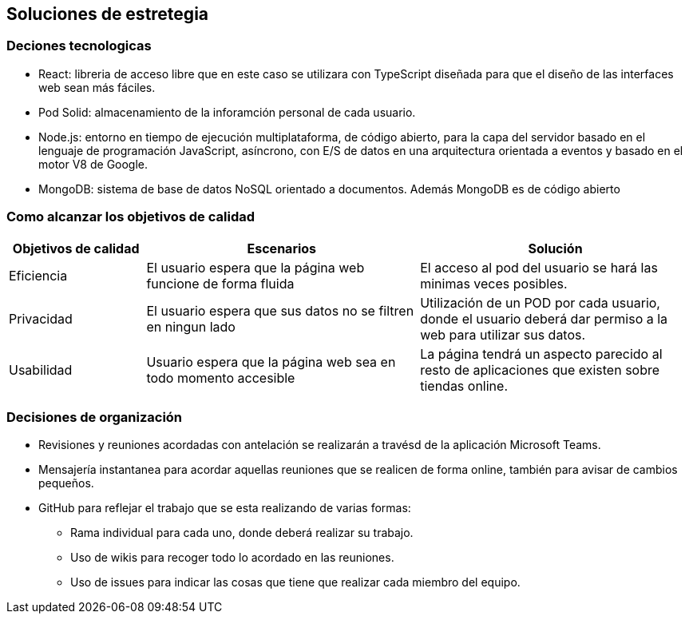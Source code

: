 [[section-solution-strategy]]
== Soluciones de estretegia

=== Deciones tecnologicas
- React: libreria de acceso libre que en este caso se utilizara con TypeScript diseñada para que el diseño de las interfaces web sean más fáciles. 
- Pod Solid: almacenamiento de la inforamción personal de cada usuario. 
- Node.js: entorno en tiempo de ejecución multiplataforma, de código abierto, para la capa del servidor basado en el lenguaje de programación JavaScript, asíncrono, con E/S de datos en una arquitectura orientada a eventos y basado en el motor V8 de Google.
 - MongoDB: sistema de base de datos NoSQL orientado a documentos. Además MongoDB es de  código abierto

=== Como alcanzar los objetivos de calidad
[options="header",cols="1,2,2"]
|===
|Objetivos de calidad| Escenarios | Solución
| Eficiencia | El usuario espera que la página web funcione de forma fluida | El acceso al pod del usuario se hará las minimas veces posibles. 
| Privacidad | El usuario espera que sus datos no se filtren en ningun lado | Utilización de un POD por cada usuario, donde el usuario deberá dar permiso a la web para utilizar sus datos. 
| Usabilidad  | Usuario espera que la página web sea en todo momento accesible | La página tendrá un aspecto parecido al resto de aplicaciones que existen sobre tiendas online.

|=== 

=== Decisiones de organización
 * Revisiones y reuniones acordadas con antelación se realizarán a travésd de la aplicación Microsoft Teams.
 * Mensajería instantanea para acordar aquellas reuniones que se realicen de forma online, también para avisar de cambios pequeños.
 * GitHub para reflejar el trabajo que se esta realizando de varias formas: 
 ** Rama individual para cada uno, donde deberá realizar su trabajo.
 ** Uso de wikis para recoger todo lo acordado en las reuniones.
 ** Uso de issues para indicar las cosas que tiene que realizar cada miembro del equipo. 

